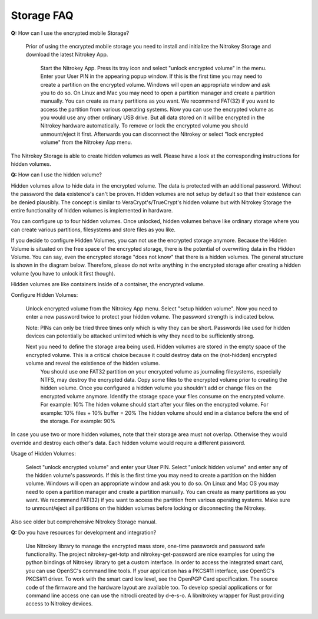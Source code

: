 Storage FAQ
===========

**Q:** How can I use the encrypted mobile Storage?

   Prior of using the encrypted mobile storage you need to install and initialize the Nitrokey Storage and download the latest Nitrokey App.

    Start the Nitrokey App.
    Press its tray icon and select "unlock encrypted volume" in the menu.
    Enter your User PIN in the appearing popup window.
    If this is the first time you may need to create a partition on the encrypted volume. Windows will open an appropriate window and ask you to do so. On Linux and Mac you may need to open a partition manager and create a partition manually. You can create as many partitions as you want. We recommend FAT(32) if you want to access the partition from various operating systems.
    Now you can use the encrypted volume as you would use any other ordinary USB drive. But all data stored on it will be encrypted in the Nitrokey hardware automatically.
    To remove or lock the encrypted volume you should unmount/eject it first.
    Afterwards you can disconnect the Nitrokey or select "lock encrypted volume" from the Nitrokey App menu.

The Nitrokey Storage is able to create hidden volumes as well. Please have a look at the corresponding instructions for hidden volumes.

**Q:** How can I use the hidden volume?

Hidden volumes allow to hide data in the encrypted volume. The data is protected with an additional password. Without the password the data existence's can't be proven. Hidden volumes are not setup by default so that their existence can be denied plausibly. The concept is similar to VeraCrypt's/TrueCrypt's hidden volume but with Nitrokey Storage the entire functionality of hidden volumes is implemented in hardware.

You can configure up to four hidden volumes. Once unlocked, hidden volumes behave like ordinary storage where you can create various partitions, filesystems and store files as you like.

If you decide to configure Hidden Volumes, you can not use the encrypted storage anymore. Because the Hidden Volume is situated on the free space of the encrypted storage, there is the potential of overwriting data in the Hidden Volume. You can say, even the encrypted storage "does not know" that there is a hidden volumes. The general structure is shown in the diagram below. Therefore, please do not write anything in the encrypted storage after creating a hidden volume (you have to unlock it first though).

Hidden volumes are like containers inside of a container, the encrypted volume.

Configure Hidden Volumes:

    Unlock encrypted volume from the Nitrokey App menu.
    Select "setup hidden volume".
    Now you need to enter a new password twice to protect your hidden volume. The password strength is indicated below.

    Note: PINs can only be tried three times only which is why they can be short. Passwords like used for hidden devices can potentially be attacked unlimited which is why they need to be sufficiently strong.
     
    Next you need to define the storage area being used. Hidden volumes are stored in the empty space of the encrypted volume. This is a critical choice because it could destroy data on the (not-hidden) encrypted volume and reveal the existience of the hidden volume.
        You should use one FAT32 partition on your encrypted volume as journaling filesystems, especially NTFS, may destroy the encrypted data.
        Copy some files to the encrypted volume prior to creating the hidden volume. Once you configured a hidden volume you shouldn't add or change files on the encrypted volume anymore.
        Identify the storage space your files consume on the encrypted volume. For example: 10%
        The hiden volume should start after your files on the encrypted volume. For example: 10% files + 10% buffer = 20%
        The hidden volume should end in a distance before the end of the storage. For example: 90%

In case you use two or more hidden volumes, note that their storage area must not overlap. Otherwise they would override and destroy each other's data. Each hidden volume would require a different password.

Usage of Hidden Volumes:

    Select "unlock encrypted volume" and enter your User PIN.
    Select "unlock hidden volume" and enter any of the hidden volume's passwords.
    If this is the first time you may need to create a partition on the hidden volume. Windows will open an appropriate window and ask you to do so. On Linux and Mac OS you may need to open a partition manager and create a partition manually. You can create as many partitions as you want. We recommend FAT(32) if you want to access the partition from various operating systems.
    Make sure to unmount/eject all partitions on the hidden volumes before locking or disconnecting the Nitrokey.

Also see older but comprehensive Nitrokey Storage manual.



**Q:** Do you have resources for development and integration?


    Use Nitrokey library to manage the encrypted mass store, one-time passwords and password safe functionality.
    The project nitrokey-get-totp and nitrokey-get-password are nice examples for using the python bindings of Nitrokey library to get a custom interface.
    In order to access the integrated smart card, you can use OpenSC's command line tools.
    If your application has a PKCS#11 interface, use OpenSC's PKCS#11 driver.
    To work with the smart card low level, see the OpenPGP Card specification.
    The source code of the firmware and the hardware layout are available too.
    To develop special applications or for command line access one can use the nitrocli created by d-e-s-o.
    A libnitrokey wrapper for Rust providing access to Nitrokey devices.

